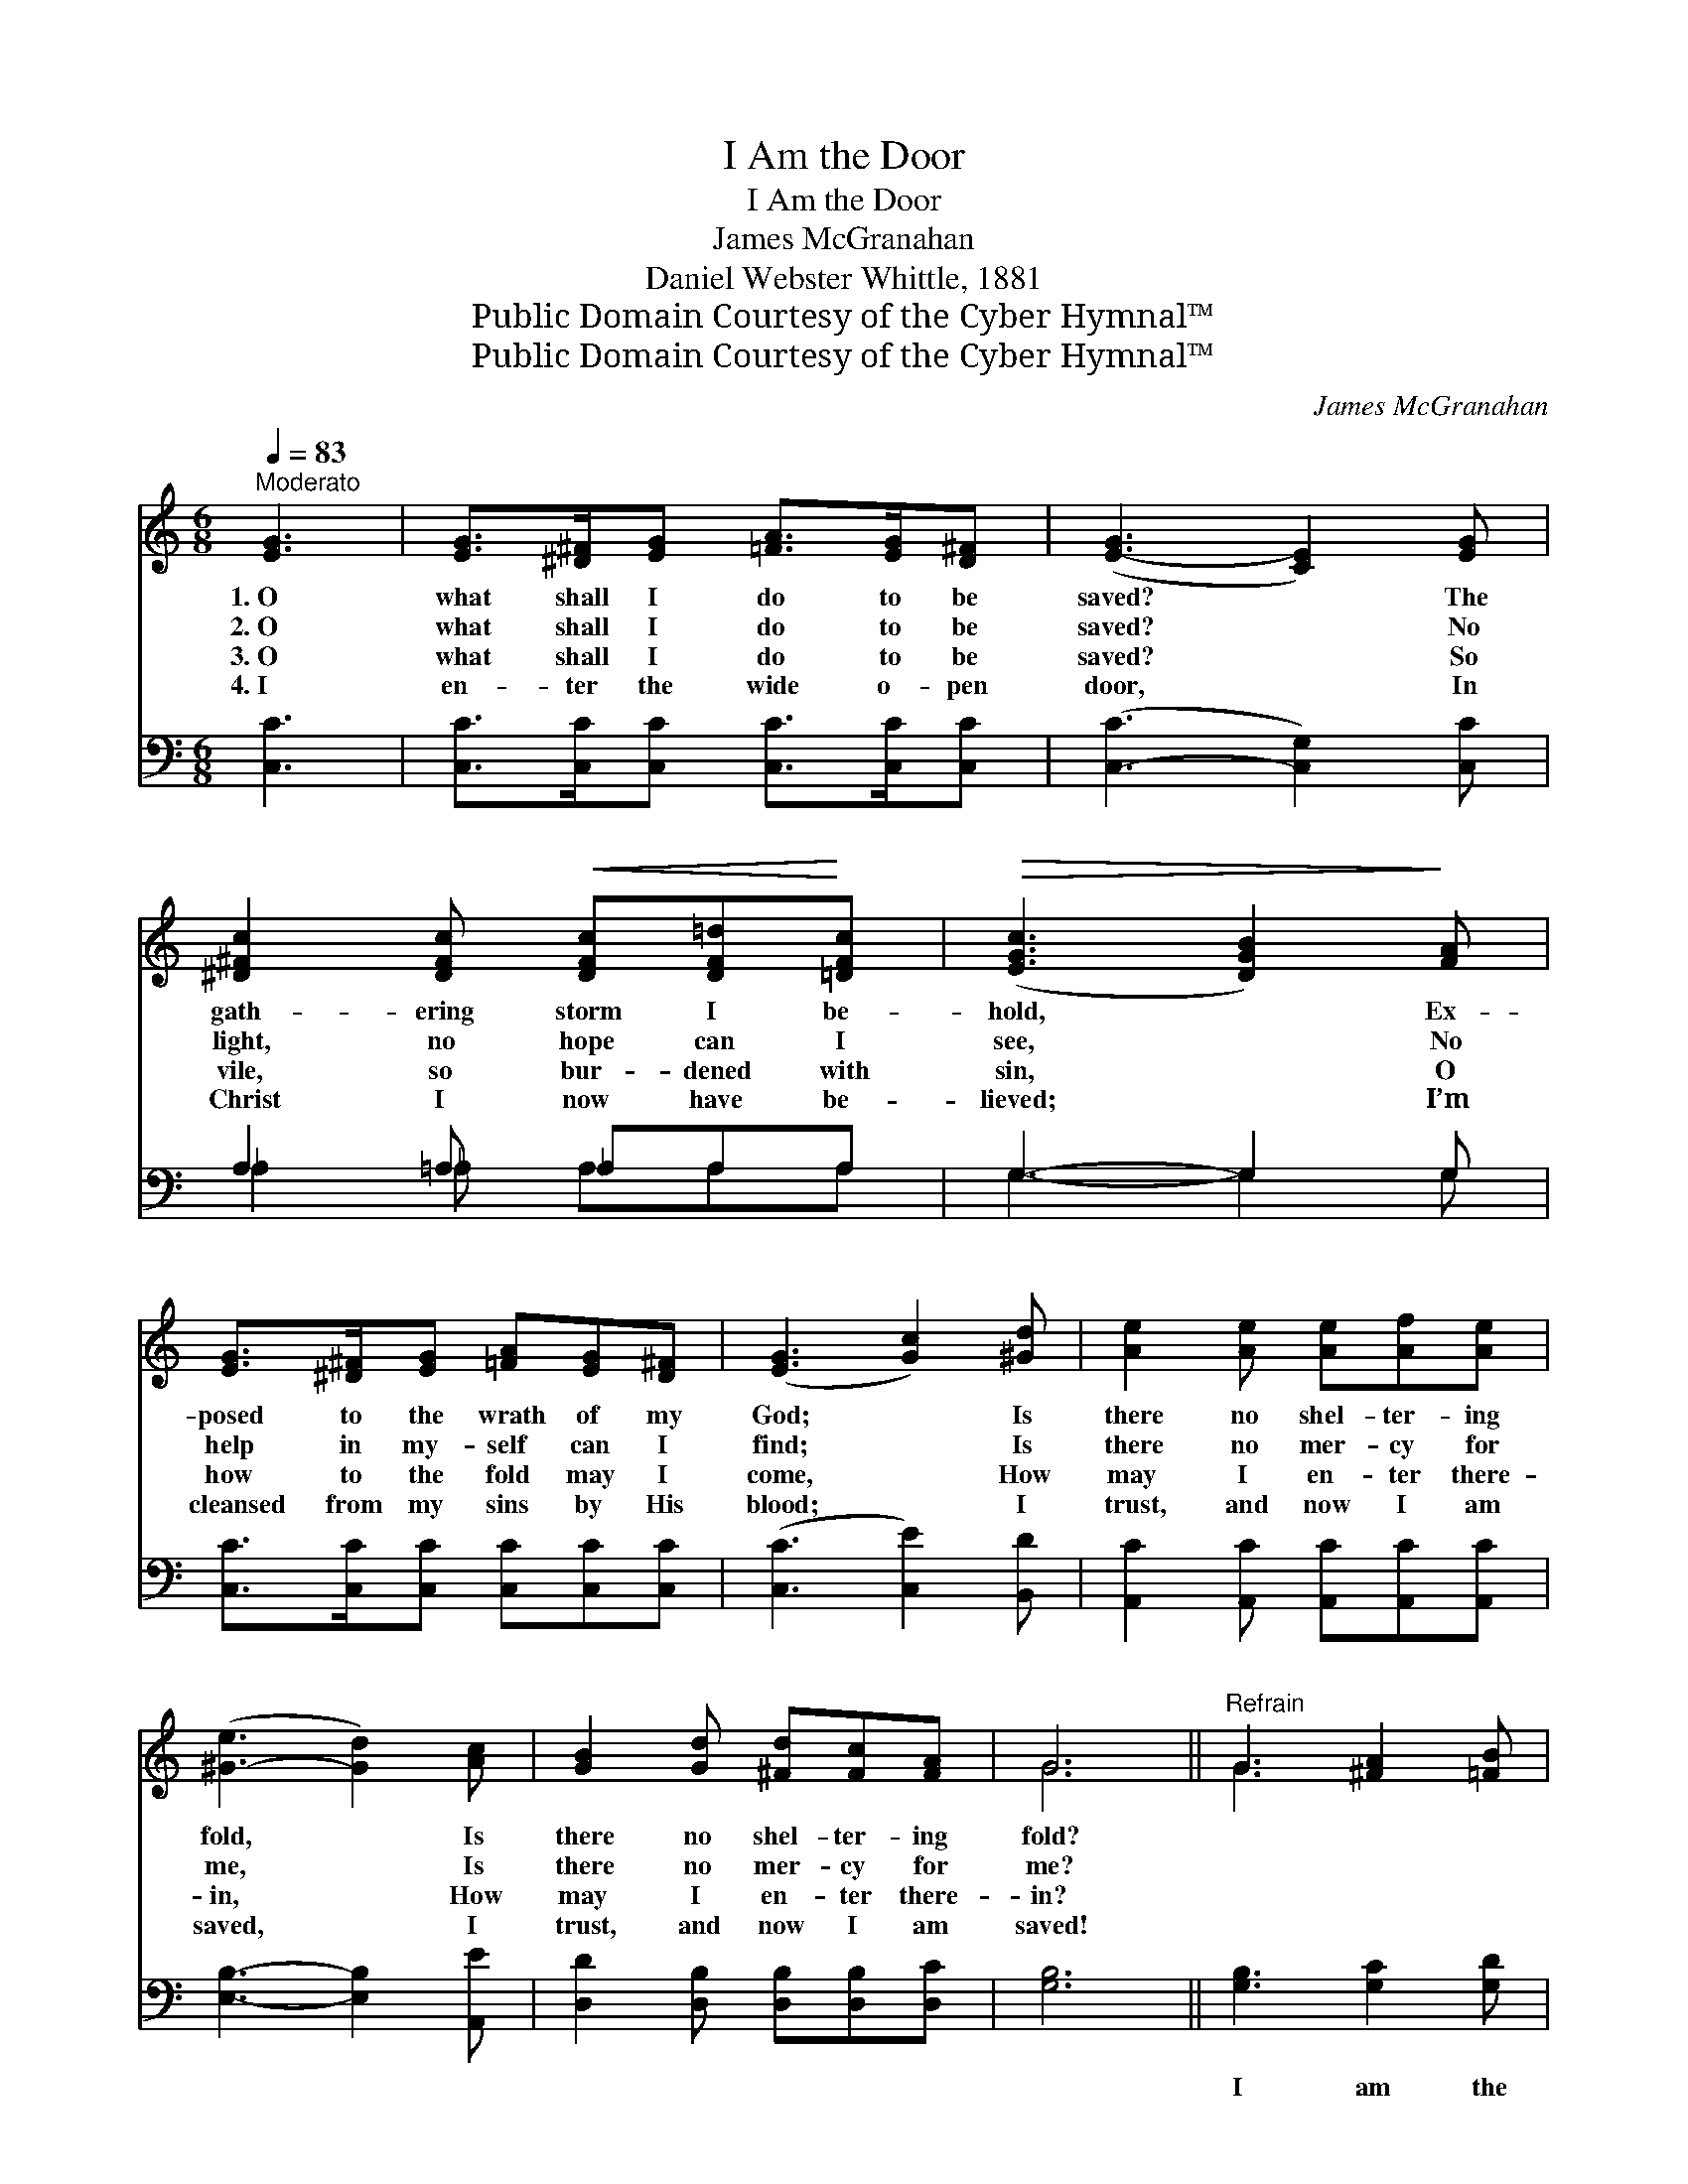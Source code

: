 X:1
T:I Am the Door
T:I Am the Door
T:James McGranahan
T:Daniel Webster Whittle, 1881
T:Public Domain Courtesy of the Cyber Hymnal™
T:Public Domain Courtesy of the Cyber Hymnal™
C:James McGranahan
Z:Public Domain
Z:Courtesy of the Cyber Hymnal™
%%score ( 1 2 ) ( 3 4 )
L:1/8
Q:1/4=83
M:6/8
K:C
V:1 treble 
V:2 treble 
V:3 bass 
V:4 bass 
V:1
"^Moderato" [EG]3 | [EG]>[^D^F][EG] [=FA]>[EG][D^F] | ([E-G]3 [CE]2) [EG] | %3
w: 1.~O|what shall I do to be|saved? * The|
w: 2.~O|what shall I do to be|saved? * No|
w: 3.~O|what shall I do to be|saved? * So|
w: 4.~I|en- ter the wide o- pen|door, * In|
 [^D^Fc]2 [DFc]!<(! [DFc][DF=d]!<)![=DFc] |!>(! ([EGc]3 [DGB]2)!>)! [FA] | %5
w: gath- ering storm I be-|hold, * Ex-|
w: light, no hope can I|see, * No|
w: vile, so bur- dened with|sin, * O|
w: Christ I now have be-|lieved; * I’m|
 [EG]>[^D^F][EG] [=FA][EG][D^F] | ([EG]3 [Gc]2) [^Gd] | [Ae]2 [Ae] [Ae][Af][Ae] | %8
w: posed to the wrath of my|God; * Is|there no shel- ter- ing|
w: help in my- self can I|find; * Is|there no mer- cy for|
w: how to the fold may I|come, * How|may I en- ter there-|
w: cleansed from my sins by His|blood; * I|trust, and now I am|
 ([^G-e]3 [Gd]2) [Ac] | [GB]2 [Gd] [^Fd][Fc][FA] | G6 ||"^Refrain" G3 [^FA]2 [=FB] | %12
w: fold, * Is|there no shel- ter- ing|fold?||
w: me, * Is|there no mer- cy for|me?||
w: in, * How|may I en- ter there-|in?||
w: saved, * I|trust, and now I am|saved!||
 [Ec]3- [Ec]2 [Ec] | [Fc]2 [Fc] [Ac][GB][FA] | [EG]2 [DF] [CE]3 | [B,D]3 [DG]2 [DA] | (B3 d3) | %17
w: |||||
w: |||||
w: |||||
w: |||||
 (d2 c) [GB]2 [DA] | G6 | [EG]3 [FA]2 [FB] | [Ec]3- [Ec]2 [Ec] | [Ec]2 [Ec] [Ec][GB][FA] | %22
w: |||||
w: |||||
w: |||||
w: |||||
 [EG]2 [DF] ([CE]2 [EG]) | [FA]3 [FB]2 [FB] | [Gc]3 [Af]3 | [Ge]3 [Fd]3 | !fermata![Ec]3 |] %27
w: |||||
w: |||||
w: |||||
w: |||||
V:2
 x3 | x6 | x6 | x6 | x6 | x6 | x6 | x6 | x6 | x6 | G6 || G3 x3 | x6 | x6 | x6 | x6 | G6 | G3 x3 | %18
 (D3 F3) | x6 | x6 | x6 | x6 | x6 | x6 | x6 | x3 |] %27
V:3
 [C,C]3 | [C,C]>[C,C][C,C] [C,C]>[C,C][C,C] | ([C,-C]3 [C,G,]2) [C,C] | A,2 =A, _A,A,A, | %4
w: ~|~ ~ ~ ~ ~ ~|~ * ~|~ ~ ~ ~ ~|
 G,3- G,2 G, | [C,C]>[C,C][C,C] [C,C][C,C][C,C] | ([C,C]3 [C,E]2) [B,,D] | %7
w: ~ * ~|~ ~ ~ ~ ~ ~|~ * ~|
 [A,,C]2 [A,,C] [A,,C][A,,C][A,,C] | [E,B,]3- [E,B,]2 [A,,E] | [D,D]2 [D,B,] [D,B,][D,B,][D,C] | %10
w: ~ ~ ~ ~ ~|~ * ~|~ ~ ~ ~ ~|
 [G,B,]6 || [G,B,]3 [G,C]2 [G,D] | [C,C]3- [C,G,C]2 [C,G,] | [F,A,]2 [F,A,] [F,C][F,C][F,C] | %14
w: ~|I am the|door, * by|Me if an- y man|
 [C,C]2 [C,G,] [C,G,]3 | G,3 [G,B,]2 [G,C] | (D3 B,3) | (B,2 A,) [D,D]2 [D,C] | !fermata![G,,B,]6 | %19
w: en- ter in,|He shall be|saved, *|he * shall be|saved;|
 [C,C]3 [F,C]2 [D,G,] | [C,G,]3- [C,G,]2 [C,G,] | [C,G,]2 [C,G,] [C,C][C,C][C,C] | %22
w: I am the|door, * by|Me if an- y man|
 [C,C]2 [C,G,] (G,2 C) | [F,C]3 [D,G,]2 [D,G,] | [E,C]3 [F,C]3 | [G,C]3 (B,2 G,) | %26
w: en- ter in, *|He shall be|saved, he|shall be *|
 !fermata![C,G,]3 |] %27
w: saved.|
V:4
 x3 | x6 | x6 | _A,2 _A, A,A,A, | G,3- G,2 G, | x6 | x6 | x6 | x6 | x6 | x6 || x6 | x6 | x6 | x6 | %15
 G,3 x3 | G,6 | D,3 x3 | x6 | x6 | x6 | x6 | x3 C,3 | x6 | x6 | x3 G,,3 | x3 |] %27

